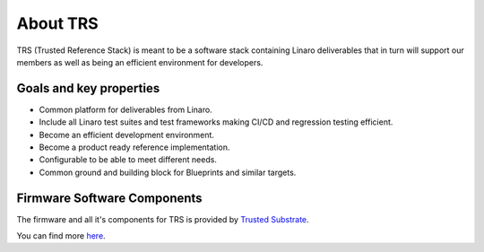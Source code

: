 About TRS
#########
TRS (Trusted Reference Stack) is meant to be a software stack containing Linaro
deliverables that in turn will support our members as well as being an efficient
environment for developers.

.. _about_goals:

Goals and key properties
************************
* Common platform for deliverables from Linaro.
* Include all Linaro test suites and test frameworks making CI/CD and regression testing efficient.
* Become an efficient development environment.
* Become a product ready reference implementation.
* Configurable to be able to meet different needs.
* Common ground and building block for Blueprints and similar targets.

Firmware Software Components
******************************

The firmware and all it's components for TRS is provided by 
`Trusted Substrate <https://trusted-substrate.readthedocs.io/en/latest/>`_.

You can find more `here
<https://trusted-substrate.readthedocs.io/en/latest/requirements/supported_platforms.html#software-components>`_.

